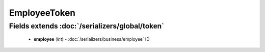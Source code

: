 EmployeeToken
=============

Fields extends :doc:`/serializers/global/token`
-----------------------------------------------
    - **employee** (*int*) - :doc:`/serializers/business/employee` ID
